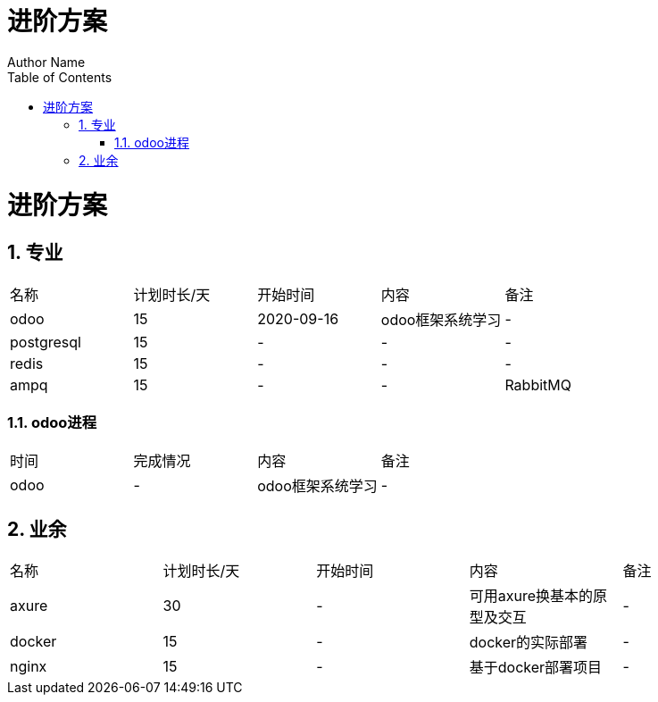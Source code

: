 = 进阶方案
Author Name
:doctype: book
:encoding: utf-8
:lang: en
:toc: left
:numbered:

# 进阶方案

## 专业

|===
|名称|计划时长/天|开始时间|内容|备注
|odoo|15|2020-09-16|odoo框架系统学习|-
|postgresql|15|-|-|-
|redis|15|-|-|-
|ampq|15|-|-|RabbitMQ
|===

### odoo进程

|===
|时间|完成情况|内容|备注
|odoo|-|odoo框架系统学习|-
|===

## 业余

|===
|名称|计划时长/天|开始时间|内容|备注
|axure|30|-|可用axure换基本的原型及交互|-
|docker|15|-|docker的实际部署|-
|nginx|15|-|基于docker部署项目|-
|===
